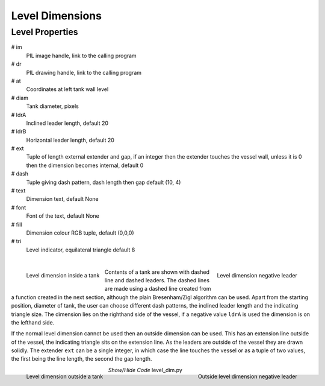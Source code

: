 ================
Level Dimensions
================

.. _props-level:

Level Properties
----------------

.. raw:: html

   <details>
   <summary><a>Show/Hide <b>Level Dimension</b> Attributes</a></summary>

# im 
    PIL image handle, link to the calling program
# dr
    PIL drawing handle, link to the calling program
# at
    Coordinates at left tank wall level
# diam    
    Tank diameter, pixels
# ldrA
    Inclined leader length, default 20
# ldrB
    Horizontal leader length, default 20
# ext
    Tuple of length external extender and gap, if an integer then the 
    extender touches the vessel wall, unless it is 0 then the dimension
    becomes internal, default 0
# dash    
    Tuple giving dash pattern, dash length then gap default (10, 4)
# text
    Dimension text, default None
# font
    Font of the text, default None
# fill
    Dimension colour RGB tuple, default (0,0,0)
# tri
    Level indicator, equilateral triangle default 8

.. raw:: html

   </details>

|

.. figure:: ../figures/dims/level_dim.png
    :width: 200
    :height: 200
    :align: left
    
    Level dimension inside a tank

.. figure:: ../figures/dims/level_dim_neg.png
    :width: 200
    :height: 200
    :align: right
    
    Level dimension negative leader

Contents of a tank are shown with dashed line and dashed leaders. The dashed 
lines are made using a dashed line created from a function created in the
next section, although the plain Bresenham/Zigl algorithm can be used. Apart
from
the starting position, diameter of tank, the user can choose different dash
patterns, the inclined leader length and the indicating triangle size. The
dimension lies on the righthand side of the vessel, if a
negative value ``ldrA`` is used the dimension is on the lefthand side.

If the normal level dimension cannot be used then an outside dimension can
be used. This has an extension line outside of the vessel, the indicating 
triangle sits on the extension line. As the leaders are outside of the vessel
they are drawn solidly. The extender ``ext`` can be a single integer, in 
which case the line touches
the vessel or as a tuple of two values, the first being the line length, the
second the gap length.

.. figure:: ../figures/dims/out_level_dim.png
    :width: 200
    :height: 200
    :align: left
    
    Level dimension outside a tank

.. figure:: ../figures/dims/out_level_dim_neg.png
    :width: 200
    :height: 200
    :align: right
    
    Outside level dimension negative leader

.. container:: toggle

    .. container:: header

        *Show/Hide Code* level_dim.py

    .. literalinclude:: ../examples/dims/level_dim.py


